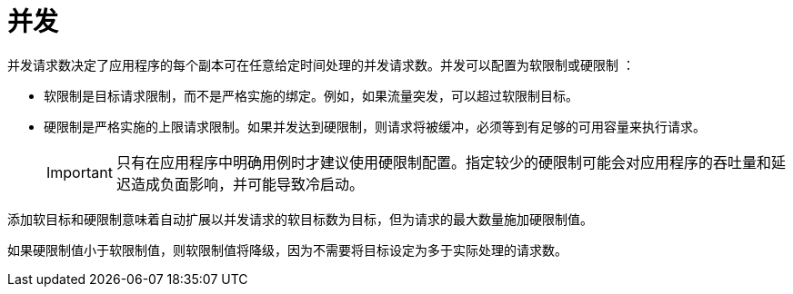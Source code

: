 // Module included in the following assemblies:
//
// * /serverless/develop/serverless-autoscaling-developer.adoc

:_content-type: CONCEPT
[id="serverless-about-concurrency_{context}"]
= 并发

并发请求数决定了应用程序的每个副本可在任意给定时间处理的并发请求数。并发可以配置为软限制或硬限制 ：

* 软限制是目标请求限制，而不是严格实施的绑定。例如，如果流量突发，可以超过软限制目标。

* 硬限制是严格实施的上限请求限制。如果并发达到硬限制，则请求将被缓冲，必须等到有足够的可用容量来执行请求。
+
[IMPORTANT]
====
只有在应用程序中明确用例时才建议使用硬限制配置。指定较少的硬限制可能会对应用程序的吞吐量和延迟造成负面影响，并可能导致冷启动。
====

添加软目标和硬限制意味着自动扩展以并发请求的软目标数为目标，但为请求的最大数量施加硬限制值。

如果硬限制值小于软限制值，则软限制值将降级，因为不需要将目标设定为多于实际处理的请求数。
